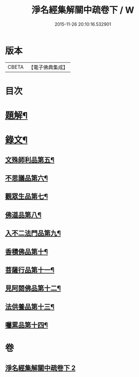 #+TITLE: 淨名經集解關中疏卷下 / W
#+DATE: 2015-11-26 20:10:16.532901
* 版本
 |     CBETA|【電子佛典集成】|

* 目次
* [[file:KR6v0032_002.txt::002-0070a3][題解¶]]
* [[file:KR6v0032_002.txt::0071a2][錄文¶]]
** [[file:KR6v0032_002.txt::0071a7][文殊師利品第五¶]]
** [[file:KR6v0032_002.txt::0100a18][不思議品第六¶]]
** [[file:KR6v0032_002.txt::0112a2][觀眾生品第七¶]]
** [[file:KR6v0032_002.txt::0136a2][佛道品第八¶]]
** [[file:KR6v0032_002.txt::0152a2][入不二法門品第九¶]]
** [[file:KR6v0032_002.txt::0162a5][香積佛品第十¶]]
** [[file:KR6v0032_002.txt::0174a15][菩薩行品第十一¶]]
** [[file:KR6v0032_002.txt::0190a19][見阿閦佛品第十二¶]]
** [[file:KR6v0032_002.txt::0201a4][法供養品第十三¶]]
** [[file:KR6v0032_002.txt::0211a6][囑累品第十四¶]]
* 卷
** [[file:KR6v0032_002.txt][淨名經集解關中疏卷下 2]]
